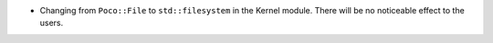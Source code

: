 - Changing from ``Poco::File`` to ``std::filesystem`` in the Kernel module. There will be no noticeable effect to the users.

